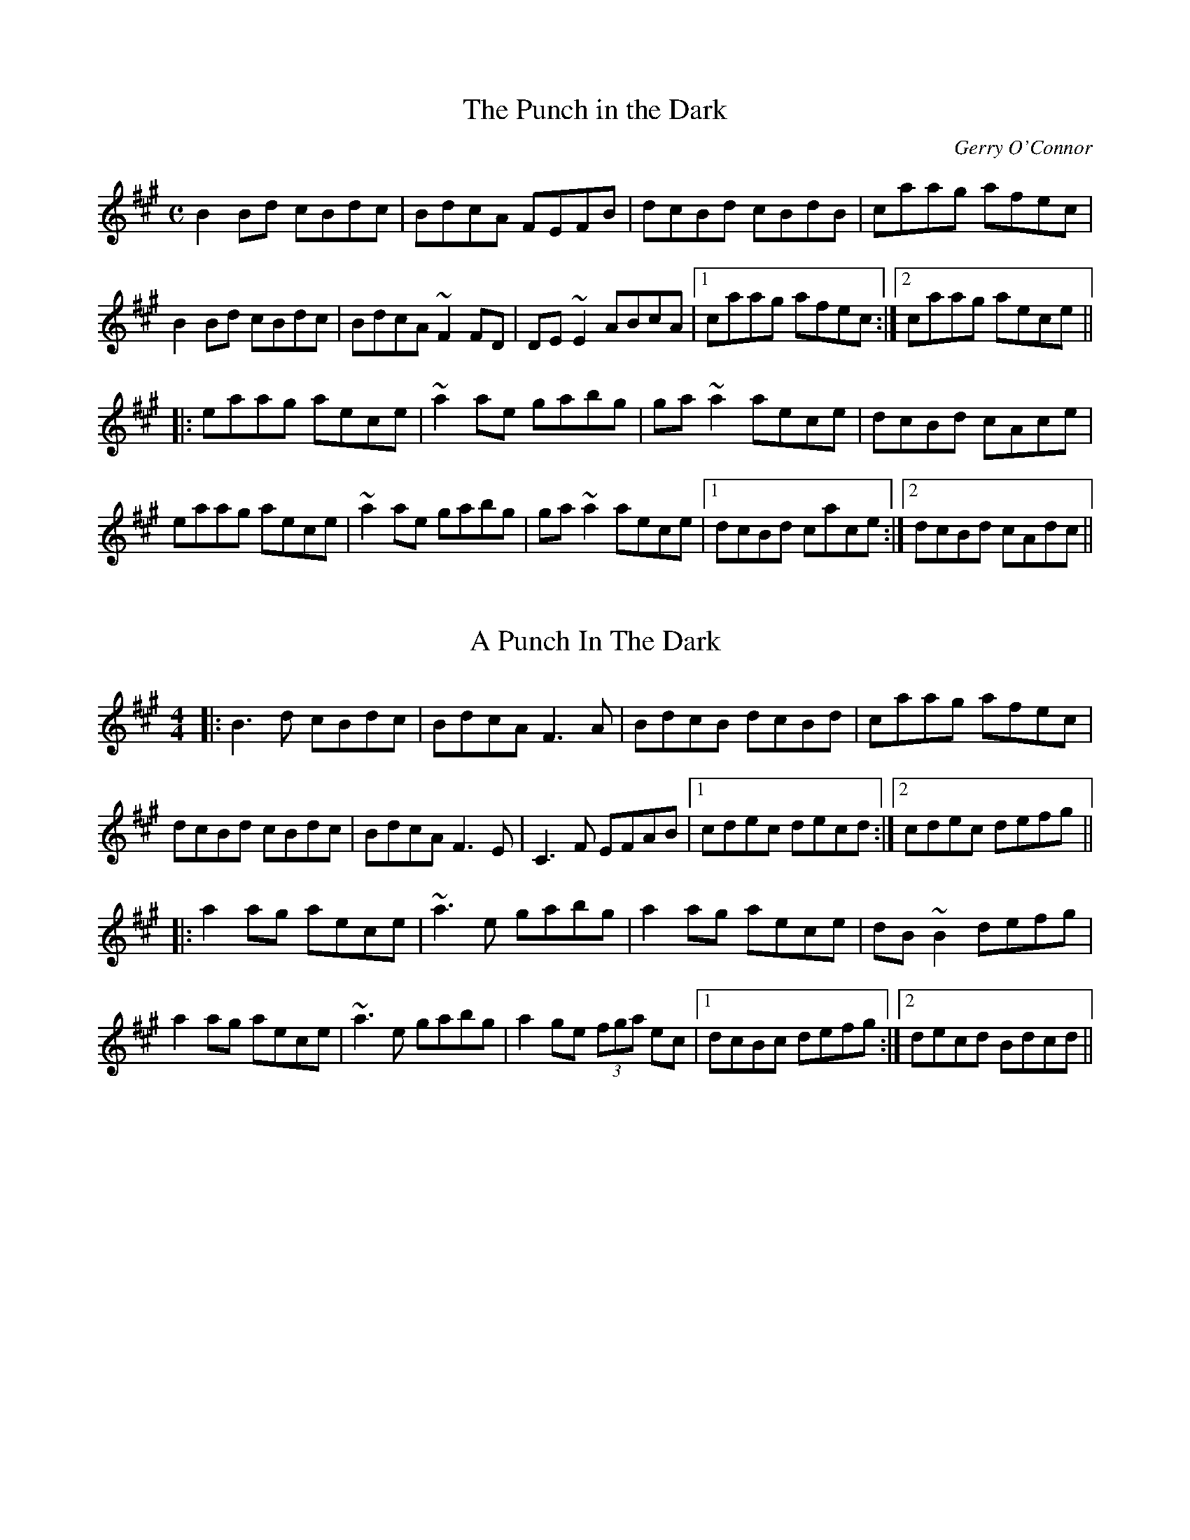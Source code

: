 X: 12
T:The Punch in the Dark
C:Gerry O'Connor
D:Sean Smyth : Blue Fiddle
M:C
L:1/8
K:Bdor
B2 Bd cBdc| BdcA FEFB| dcBd cBdB| caag afec|
B2 Bd cBdc| BdcA ~F2 FD| DE ~E2 ABcA|1 caag afec:|2 caag aece||
|:eaag aece| ~a2 ae gabg| ga ~a2 aece| dcBd cAce|
eaag aece| ~a2 ae gabg| ga ~a2 aece|1 dcBd cace:|2 dcBd cAdc ||

X: 1
T: A Punch In The Dark
R: reel
M: 4/4
L: 1/8
K: Bdor
|:B3d cBdc|BdcA F3A|BdcB dcBd|caag afec|
dcBd cBdc|BdcA F3E|C3F EFAB|1 cdec decd:|2 cdec defg||
|:a2ag aece|~a3e gabg|a2ag aece|dB~B2 defg|
a2ag aece|~a3e gabg|a2ge (3fga ec|1 dcBc defg:|2 decd Bdcd||

X: 2
T:The Punch in the Dark
C:Gerry O'Connor
D:Sean Smyth : Blue Fiddle
M:C
L:1/8
K:Bdor
B2 Bd cBdc| BdcA FEFA| BdcB dcBd| caag afec|
B2 Bd cBdc| BdcA ~F2 FD| DE ~E2 ABcA|1 caag afec:|2 dcBd defg||
|:a2ag aece| ~a2 ae gabg| ga ~a2 aece| dcBd cAce|
eaag aece| ~a2 ae gabg| ga ~a2 aece|1 dcBc defg:|2 dcBd cAdc ||